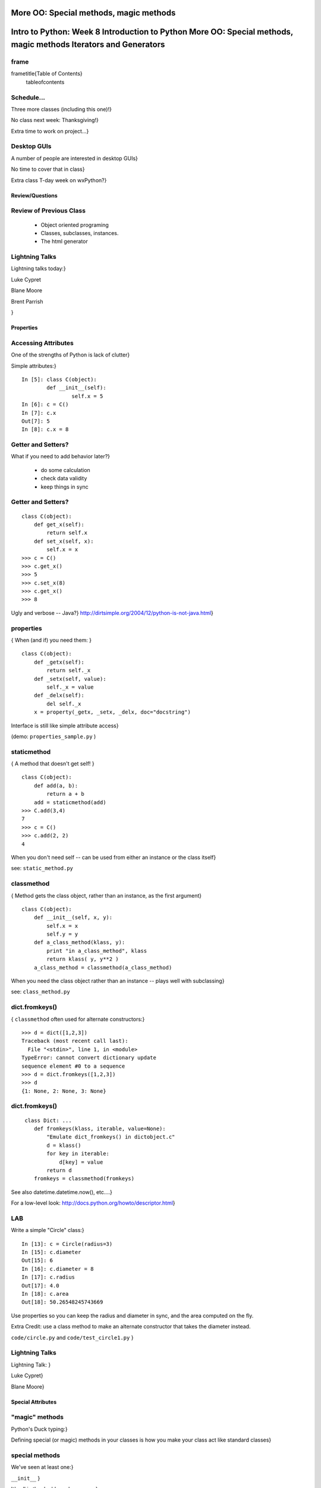 

More OO: Special methods, magic methods
********************************************************************************************************************
Intro to Python: Week 8 Introduction  to Python  More OO: Special methods, magic methods Iterators and Generators
********************************************************************************************************************


frame
-----
\frametitle{Table of Contents}
  \tableofcontents

Schedule...
-----------

Three more classes (including this one)!}

No class next week: Thanksgiving!}

Extra time to work on project...}

Desktop GUIs
------------

A number of people are interested in desktop GUIs}

No time to cover that in class}

Extra class T-day week on wxPython?}

================
Review/Questions
================

Review of Previous Class
------------------------

  * Object oriented programing
  * Classes, subclasses, instances.
  * The html generator


Lightning Talks
---------------

Lightning talks today:}


Luke Cypret

Blane Moore

Brent Parrish

}


==========
Properties
==========

Accessing Attributes
--------------------
One of the strengths of Python is lack of clutter}

Simple attributes:}
::
    

    In [5]: class C(object):
            def __init__(self):
                    self.x = 5
    In [6]: c = C()
    In [7]: c.x
    Out[7]: 5
    In [8]: c.x = 8



Getter and Setters?
-------------------
What if you need to add behavior later?}

  * do some calculation
  * check data validity
  * keep things in sync


Getter and Setters?
-------------------
::
    

    class C(object):
        def get_x(self):
            return self.x
        def set_x(self, x):
            self.x = x
    >>> c = C()
    >>> c.get_x()
    >>> 5
    >>> c.set_x(8)
    >>> c.get_x()
    >>> 8


Ugly and verbose -- Java?}
http://dirtsimple.org/2004/12/python-is-not-java.html}

properties
----------
{ When (and if) you need them: }
::
    

    class C(object):
        def _getx(self):
            return self._x
        def _setx(self, value):
            self._x = value
        def _delx(self):
            del self._x
        x = property(_getx, _setx, _delx, doc="docstring")


Interface is still like simple attribute access}

(demo: ``properties_sample.py``  )

staticmethod
------------
{ A method that doesn't get self! }
::
    

    class C(object):
        def add(a, b):
            return a + b
        add = staticmethod(add)
    >>> C.add(3,4)
    7
    >>> c = C()
    >>> c.add(2, 2)
    4


When you don't need self -- can be used from either an instance or the class itself}

see: ``static_method.py`` 

classmethod
-----------
{ Method gets the class object, rather than an instance, as the first argument}
::
    

    class C(object):
        def __init__(self, x, y):
            self.x = x
            self.y = y
        def a_class_method(klass, y):
            print "in a_class_method", klass
            return klass( y, y**2 )
        a_class_method = classmethod(a_class_method)


When you need the class object rather than an instance -- plays well with subclassing}

see: ``class_method.py`` 

dict.fromkeys()
---------------
{ ``classmethod``  often used for alternate constructors:}
::
    

    >>> d = dict([1,2,3])
    Traceback (most recent call last):
      File "<stdin>", line 1, in <module>
    TypeError: cannot convert dictionary update
    sequence element #0 to a sequence
    >>> d = dict.fromkeys([1,2,3])
    >>> d
    {1: None, 2: None, 3: None}



dict.fromkeys()
---------------
::
    

    ￼class Dict: ...
        def fromkeys(klass, iterable, value=None):
            "Emulate dict_fromkeys() in dictobject.c"
            d = klass()
            for key in iterable:
                d[key] = value
            return d
        fromkeys = classmethod(fromkeys)



See also datetime.datetime.now(), etc....}

For a low-level look:
http://docs.python.org/howto/descriptor.html}

LAB
---
Write a simple "Circle" class:}

::
    

    In [13]: c = Circle(radius=3)
    In [15]: c.diameter
    Out[15]: 6
    In [16]: c.diameter = 8
    In [17]: c.radius
    Out[17]: 4.0
    In [18]: c.area
    Out[18]: 50.26548245743669


Use properties so you can keep the radius and diameter in sync, and the area computed on the fly.

Extra Credit: use a class method to make an alternate constructor that takes the diameter instead.

``code/circle.py``  and ``code/test_circle1.py`` }

Lightning Talks
---------------

Lightning Talk:  }

Luke Cypret}

Blane Moore}


==================
Special Attributes
==================

"magic" methods
-----------------
Python's Duck typing:}

Defining special (or magic) methods in your classes is how you make
your class act like standard classes}

special methods
---------------
We've seen at least one:}

``__init__`` }

It's all in the double underscores...}

Pronounced "dunder" (or "under-under") }

try: ``dir(2)``  or ``dir(list)``  }

special methods
---------------
Emulating Numeric types}
::
    

    object.__add__(self, other)
    object.__sub__(self, other)
    object.__mul__(self, other)
    object.__floordiv__(self, other)
    object.__mod__(self, other)
    object.__divmod__(self, other)
    object.__pow__(self, other[, modulo])
    object.__lshift__(self, other)
    object.__rshift__(self, other)
    object.__and__(self, other)
    object.__xor__(self, other)
    object.__or__(self, other)¶



special methods
---------------
Emulating container types:}
::
    

    object.__len__(self)
    object.__getitem__(self, key)
    object.__setitem__(self, key, value)
    object.__delitem__(self, key)
    object.__iter__(self)
    object.__reversed__(self)
    object.__contains__(self, item)
    object.__getslice__(self, i, j)
    object.__setslice__(self, i, j, sequence)
    object.__delslice__(self, i, j)



special methods
---------------
Example -- to define addition:}
::
    

    def __add__(self, v):
        """
        redefine + as element-wise vector sum
        """
        assert len(self) == len(v)
        return vector([x1 + x2 for x1, x2 in zip(self, v)])


( from a nice complete example in ``code/vector.py``  )

special methods
---------------

You only need to define the ones that are going to get used}

But you probably want to define at least these:}

``object.__str__`` : Called by the str() built-in function and by the print statement to compute the “informal” string representation of an object.

``object.__repr__`` : Called by the repr() built-in function and by string conversions (reverse quotes) to compute the “official” string representation of an object.

(ideally: ``eval( repr(something) ) == something``  )

special methods
---------------

When you want your class to act like a "standard" class in some way:}

Look up the magic methods you need and define them}

http://docs.python.org/reference/datamodel.html#special-method-names}

http://www.rafekettler.com/magicmethods.html}

LAB
---
Extend your "Circle" class:}

Add ``__str__``  and ``__repr__``  methods }

Write an ``__add__``  method so you can add two circles }
(and multiply by a number....)
::
    

    In [22]: c1 = Circle(3)
    In [23]: c2 = Circle(4)
    In [24]: c3 = c1+c2
    In [25]: c3.radius
    Out[25]: 7
    In [26]: c1*3
    Out[26]: Circle(9)


If you have time: compare them... (``c1 > c2`` , etc)}

``code/circle.py``  and ``code/test_circle2.py`` }

Lightning Talk
--------------

Lightning Talk:  }

Brent Parrish}


======================
Iterators / Generators
======================

Iterators
---------
Iterators are one of the main reasons Python code is so readable:}
::
    

    for x in just_about_anything:
        do_stuff(x)


you can loop through anything that satisfies the iterator protocol}

http://docs.python.org/library/stdtypes.html#iterator-types}

Iterator Protocol
-----------------
An iterator must have the following methods:}
::
    

    iterator.__iter__()


Return the iterator object itself. This is required to allow both containers
and iterators to be used with the for and in statements.
::
    

    iterator.next()


Return the next item from the container. If there are no further items,
raise the StopIteration exception.

Example Iterator
----------------
A simple version of ``xrange()`` }
::
    

    class IterateMe_1(object):
        def __init__(self, stop=5):
            self.current = 0
            self.stop = stop
        def __iter__(self):
            return self
        def next(self):
            if self.current < self.stop:
                self.current += 1
                return self.current
            else:
                raise StopIteration



itertools
---------
``itertools``  is a collection of utilities that make it easy to
build an iterator that iterates over sequences in various common ways}
::
    



http://docs.python.org/library/itertools.html}

LAB
---

  *  Extend (``iterator_1.py`` ) to be more like ``xrange()``  --
         add three input parameters: ``iterator_2(start, stop, step=1)`` 
  *  See what happens if you break out in the middle of the loop:
::
    

        it = IterateMe_2(2, 20, 2)
        for i in it:
            if i > 10:  break
            print i


And then pick up again:
::
    

        for i in it:
            print i


*  Does ``xrange()``  behave the same?
          -- make yours match ``xrange()`` .


generators
----------
\Large{￼Generators give you the iterator immediately:
no access to the underlying data ... if it even exists}

{Conceptually:}
iterators are about various ways to loop over data,
generators generate the data on the fly

{Practically:}
You can use either either way (and a generator is one type of iterator)
Generators do some of the book-keeping for you.

yield
-----
\Large{￼``yield``  is a way to make a quickie generator with a function:}
::
    

    def a_generator_function(params):
        some_stuff
        yield(something)



\Large{ Generator functions "yield" a value, rather than returning it }

\Large{ State is preserved in between yields }

yield
-----
\Large{￼A function with ``yield``  in it is a "factory" for a generator}

\Large{￼Each time you call it, you get a new generator:}

::
    

    gen_a = a_generator()
    gen_b = a_generator()



\Large{ Each instance keeps its own state. }

\Large{ Really just a shorthand for an iterator class that does the book keeping for you.}

yield
-----
\Large{￼An example: like ``xrange()`` }
::
    

    def y_xrange(start, stop, step=1):
        i = start
        while i < stop:
            yield i
            i += step



Real World Example: ``FloatCanvas`` }

yield
-----
Note:}
::
    

    In [164]: gen = y_xrange(2,6)
    In [165]: type(gen)
    Out[165]: generator
    In [166]: dir(gen)
    Out[166]:
    ...
     '__iter__',
    ...
     'next',


So the generator {is} an iterator}

yield
-----
A generator function can also be a method in a class}

More about iterators and generators:}

http://www.learningpython.com/2009/02/23/iterators-iterables-and-generators-oh-my/}

``yield_example.py`` 

generator comprehension
-----------------------
another way to make a generator:}
::
    

    ￼>>> [x * 2 for x in [1, 2, 3]]
    [2, 4, 6]
    >>> (x * 2 for x in [1, 2, 3])
    <generator object <genexpr> at 0x10911bf50>
    >>> for n in (x * 2 for x in [1, 2, 3]):
    ...   print n
    ... 2 4 6



More interesting if [1, 2, 3] is also a generator

LAB
---

Generator lab:}

Write a few generators:}

  * Sum of integers
  * Doubler
  * Fibonacci sequence
  * Prime numbers


``code/generatorLAB.html`` }
``code/test_generator.py`` }

Homework
--------

Finish the labs}

Project Proposals!}

You should have a good start on your project by the end of this week}

Remember: no class next week!}


\end{document}